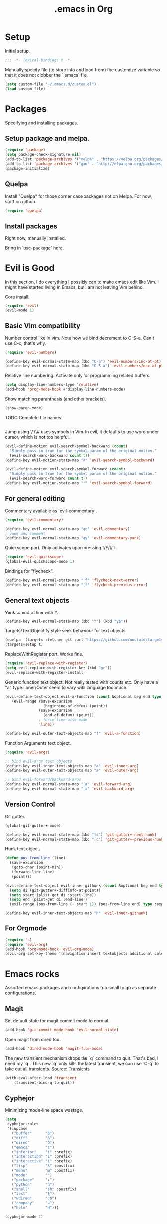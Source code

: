 #+title: .emacs in Org
#+PROPERTY: header-args :tangle "~/.emacs"

* Setup
  Initial setup.
#+BEGIN_SRC emacs-lisp
;;; -*- lexical-binding: t -*-
#+END_SRC

  Manually specify file (to store into and load from) the customize variable so that it does not clobber the `.emacs` file.
#+BEGIN_SRC emacs-lisp
(setq custom-file "~/.emacs.d/custom.el")
(load custom-file)
#+END_SRC
* Packages
  Specifying and installing packages.
  
** Setup package and melpa.
#+BEGIN_SRC emacs-lisp
(require 'package)
(setq package-check-signature nil)
(add-to-list 'package-archives '("melpa" . "https://melpa.org/packages/"))
(add-to-list 'package-archives '("gnu" . "http://elpa.gnu.org/packages/"))
(package-initialize)
#+END_SRC
** Quelpa
   Install "Quelpa" for those corner case packages not on Melpa. For now, stuff on github.
#+BEGIN_SRC emacs-lisp
(require 'quelpa)
#+END_SRC
** Install packages
Right now, manually installed.

Bring in `use-package` here.
* Evil is Good
  In this section, I do everything I possibly can to make emacs edit like Vim. 
  I might have started living in Emacs, but I am not leaving Vim behind.
  
  Core install.
#+BEGIN_SRC emacs-lisp
(require 'evil)
(evil-mode 1)
#+END_SRC

** Basic Vim compatibility

  Number control like in vim. Note how we bind decrement to C-S-a. Can't use C-x, that's why.
#+BEGIN_SRC emacs-lisp
(require 'evil-numbers)

(define-key evil-normal-state-map (kbd "C-a") 'evil-numbers/inc-at-pt)
(define-key evil-normal-state-map (kbd "C-S-a") 'evil-numbers/dec-at-pt)
#+END_SRC

  Relative line numbering. Activate only for programming related buffers.
#+BEGIN_SRC emacs-lisp
(setq display-line-numbers-type 'relative)
(add-hook 'prog-mode-hook #'display-line-numbers-mode)
#+END_SRC

  Show matching paranthesis (and other brackets).
#+BEGIN_SRC emacs-lisp
(show-paren-mode)
#+END_SRC

  TODO Complete file names.
#+BEGIN_SRC emacs-lisp
#+END_SRC

  Jump using \*/\# uses symbols in Vim. In evil, it defaults to use word under cursor, which is not too helpful.
#+BEGIN_SRC emacs-lisp
(evil-define-motion evil-search-symbol-backward (count)
  "Simply pass in true for the symbol param of the original motion."
  (evil-search-word-backward count t))
(define-key evil-motion-state-map "#" 'evil-search-symbol-backward)

(evil-define-motion evil-search-symbol-forward (count)
  "Simply pass in true for the symbol param of the original motion."
  (evil-search-word-forward count t))
(define-key evil-motion-state-map "*" 'evil-search-symbol-forward)
#+END_SRC
** For general editing
  Commentary available as `evil-commentary`.
#+BEGIN_SRC emacs-lisp
(require 'evil-commentary)

(define-key evil-normal-state-map "gc" 'evil-commentary)
; yank and comment
(define-key evil-normal-state-map "gy" 'evil-commentary-yank)
#+END_SRC

  Quickscope port. Only activates upon pressing f/F/t/T.
#+BEGIN_SRC emacs-lisp
(require 'evil-quickscope)
(global-evil-quickscope-mode 1)
#+END_SRC

  Bindings for "flycheck".
#+BEGIN_SRC emacs-lisp
(define-key evil-normal-state-map "]f" 'flycheck-next-error)
(define-key evil-normal-state-map "[f" 'flycheck-previous-error)
#+END_SRC

** General text objects
   Yank to end of line with Y.
#+BEGIN_SRC emacs-lisp
(define-key evil-normal-state-map (kbd "Y") (kbd "y$"))
#+END_SRC

   Targets/TextObjectify style seek behaviour for text objects.
#+BEGIN_SRC emacs-lisp
(quelpa '(targets :fetcher git :url "https://github.com/noctuid/targets.el"))
(targets-setup t)
#+END_SRC

  ReplaceWithRegister port. Works fine.
#+BEGIN_SRC emacs-lisp
(require 'evil-replace-with-register)
(setq evil-replace-with-register-key (kbd "gr"))
(evil-replace-with-register-install)
#+END_SRC

  Generic function text object. Not really tested with counts etc. Only have a "a" type. Inner/Outer seem to vary with language
  too much.
#+BEGIN_SRC emacs-lisp
  (evil-define-text-object evil-a-function (count &optional beg end type)
     (evil-range (save-excursion
                   (beginning-of-defun) (point))
                 (save-excursion
                   (end-of-defun) (point))
                 ; force line-wise mode
                 'line))

  (define-key evil-outer-text-objects-map "f" 'evil-a-function)
#+END_SRC

  Function Arguments text object.
#+BEGIN_SRC emacs-lisp
  (require 'evil-args)

  ;; bind evil-args text objects
  (define-key evil-inner-text-objects-map "a" 'evil-inner-arg)
  (define-key evil-outer-text-objects-map "a" 'evil-outer-arg)

  ;; bind evil-forward/backward-args
  (define-key evil-normal-state-map "]a" 'evil-forward-arg)
  (define-key evil-normal-state-map "[a" 'evil-backward-arg)
#+END_SRC
** Version Control
   
   Git gutter.
#+BEGIN_SRC emacs-lisp
(global-git-gutter+-mode)

(define-key evil-normal-state-map (kbd "]c") 'git-gutter+-next-hunk)
(define-key evil-normal-state-map (kbd "[c") 'git-gutter+-previous-hunk)
#+END_SRC 

  Hunk text object.
#+BEGIN_SRC emacs-lisp
(defun pos-from-line (line)
  (save-excursion 
   (goto-char (point-min))
   (forward-line line)
   (point)))
   
(evil-define-text-object evil-inner-githunk (count &optional beg end type)
  (setq di (git-gutter+-diffinfo-at-point))
  (setq start (plist-get di :start-line))
  (setq end (plist-get di :end-line))
  (evil-range (pos-from-line (- start 1)) (pos-from-line end) type :expanded t))
    
(define-key evil-inner-text-objects-map "h" 'evil-inner-githunk)
#+END_SRC
** For Orgmode
#+BEGIN_SRC emacs-lisp
(require 's)
(require 'evil-org)
(add-hook 'org-mode-hook 'evil-org-mode)
(evil-org-set-key-theme '(navigation insert textobjects additional calendar))
#+END_SRC
* Emacs rocks
  Assorted emacs packages and configurations too small to go as separate configurations.
** Magit
  Set default state for magit commit mode to normal.
#+BEGIN_SRC emacs-lisp
(add-hook 'git-commit-mode-hook 'evil-normal-state)
#+END_SRC

  Open magit from dired too.
#+BEGIN_SRC emacs-lisp
(add-hook 'dired-mode-hook 'magit-file-mode)
#+END_SRC

  The new transient mechanism drops the `q` command to quit. That's bad, I need my `q`.
  This new `q` only kills the latest transient, we can use `C-q` to take out all transients.
  Source: [[https://magit.vc/manual/transient.html#Aborting-and-Resuming-Transients][Transients]]
#+BEGIN_SRC emacs-lisp
(with-eval-after-load 'transient
    (transient-bind-q-to-quit))
#+END_SRC
** Cyphejor
   Minimizing mode-line space wastage.
#+BEGIN_SRC emacs-lisp
(setq
 cyphejor-rules
 '(:upcase
   ("buffer"      "β")
   ("diff"        "Δ")
   ("dired"       "δ")
   ("emacs"       "ε")
   ("inferior"    "i" :prefix)
   ("interaction" "i" :prefix)
   ("interactive" "i" :prefix)
   ("lisp"        "λ" :postfix)
   ("menu"        "▤" :postfix)
   ("mode"        "")
   ("package"     "↓")
   ("python"      "π")
   ("shell"       "sh" :postfix)
   ("text"        "ξ")
   ("wdired"      "↯δ")
   ("company"     "⇔")
   ("helm"        "H")))
   
(cyphejor-mode 1)
#+END_SRC
** Gtags
   ggtags in emacs speak.

   Find references or definition. Better than the vim version.
#+BEGIN_SRC emacs-lisp
(define-key evil-normal-state-map (kbd "C-]") 'ggtags-find-tag-dwim)
#+END_SRC
** Emacs is good for editing too!
  Emacs paradigms for editing.

  Easier occur.
#+BEGIN_SRC emacs-lisp
(define-key evil-normal-state-map (kbd "C-l") 'occur)
#+END_SRC

  Configuring tabs.
#+BEGIN_SRC emacs-lisp
(setq-default indent-tabs-mode nil)
(setq tab-width 4)
#+END_SRC  

  Automatic trailing white-space management
#+BEGIN_SRC emacs-lisp
(require 'ws-butler)
(add-hook 'prog-mode-hook #'ws-butler-mode)
(add-hook 'org-mode-hook #'ws-butler-mode)
#+END_SRC

  Complete at point.
#+BEGIN_SRC emacs-lisp
(define-key evil-insert-state-map (kbd "C-/") 'completion-at-point)
#+END_SRC
** pdf-tools
   Enable pdf-tools.
#+BEGIN_SRC emacs-lisp
(pdf-tools-install)
#+END_SRC
#+BEGIN_SRC emacs-lisp
(define-key pdf-view-mode-map (kbd "C-G") 'pdf-view-first-page)
(define-key pdf-view-mode-map (kbd "G") 'pdf-view-last-page)
#+END_SRC
** Torus
  Enable tab bar, configure some shortcuts.
#+BEGIN_SRC emacs-lisp
(use-package torus
  :bind-keymap ("s-t" . torus-map)
  :bind (("<C-next>" . torus-next-location)
         ("<C-prior>" . torus-previous-location)
         ("<C-b>" . torus-switch-location)
         :map torus-map)
  :custom ((torus-prefix-key "s-t")
           (torus-display-tab-bar t))
  :config
  (torus-init)
  (torus-install-default-bindings))

(define-key evil-normal-state-map (kbd "<C-b>") 'torus-switch-location)
#+END_SRC
* Organizing Org
  
  Global calls. Need to revisit and clean up.
#+BEGIN_SRC emacs-lisp
(global-set-key "\C-cl" 'org-store-link)
(global-set-key "\C-ca" 'org-agenda)
(global-set-key "\C-cc" 'org-capture)
(global-set-key "\C-cb" 'org-iswitchb)
#+END_SRC

  Syntax highlight code blocks.
#+BEGIN_SRC emacs-lisp
(setq org-src-fontify-natively t)
#+END_SRC

  Auto update clock tables and dynamic blocks on save.
#+BEGIN_SRC emacs-lisp
(add-hook 'before-save-hook 'org-update-all-dblocks)
(add-hook 'before-save-hook 'org-table-recalculate-buffer-tables)
(add-hook 'auto-save-hook 'org-update-all-dblocks)
(add-hook 'auto-save-hook 'org-table-recalculate-buffer-tables)
#+END_SRC

  Zoom in and out of headings.
#+BEGIN_SRC emacs-lisp
(eval-after-load 'org-mode
    '(define-key org-mode-map (kbd "C-<next>") (lambda ()
				   (interactive)
				   (outline-next-visible-heading 0)
				   (org-narrow-to-subtree))))

(eval-after-load 'org-mode
    '(define-key org-mode-map (kbd "C-<prior>") (lambda ()
				    (interactive)
				    (widen)
				    (outline-up-heading 1)
				    (org-narrow-to-subtree))))
#+END_SRC

  No confirm shell links for nice button like behaviour.
#+BEGIN_SRC emacs-lisp
(setq org-confirm-shell-link-function nil)
#+END_SRC

  Set agenda view sizes.
#+BEGIN_SRC emacs-lisp
(setq org-agenda-window-frame-fractions '(0.25 . 0.40))
#+END_SRC

** Clocking
   Add completion time to tasks.
#+BEGIN_SRC emacs-lisp
(setq org-log-done 'time)
#+END_SRC

  Functions for Pomodoro with tasks.
#+BEGIN_SRC emacs-lisp
(defun pomodoro-start ()
  "Starts and automatically clocks out a Pomodoro unit of 20 minutes."
  (interactive)
  (org-clock-in)
  (message "Starting pomodoro cycle of 20 minutes.")
  (set-process-sentinel (start-process "sleep" nil "sleep" "20m") 'pomodoro-end)
)

(defun pomodoro-end (process event)
  (org-clock-out)
  (message "Stopping pomodoro cycle of 20 minutes.")
  (start-process "slock" nil "slock")
)
#+END_SRC
** Babel
  Active Babel languages.
#+BEGIN_SRC emacs-lisp
(org-babel-do-load-languages
 'org-babel-load-languages
 '((python . t)
   (emacs-lisp . t)
   (dot . t)
   (C . t)
   (shell . t)
   ))
#+END_SRC

  Disable confirmation upon C-c C-c.
#+BEGIN_SRC emacs-lisp
(setq org-confirm-babel-evaluate nil)
#+END_SRC 

  Notify after execution of source blocks finish.
#+BEGIN_SRC emacs-lisp
(add-hook 'org-babel-after-execute-hook (lambda ()
					  (interactive)
					  (start-process "Notification" nil "notify-send" "Emacs" "Evaluation of src block finished.")
						))
#+END_SRC
** Todos

Better colors.
#+BEGIN_SRC emacs-lisp
(setq org-todo-keyword-faces
  '(("BLOCKED" . "yellow")))
#+END_SRC
* LaTeX setup

  Path setup for TeXLive binaries.
#+BEGIN_SRC emacs-lisp
(setenv "PATH" (concat (getenv "PATH") ":" (expand-file-name "/usr/local/texlive/2018/bin/x86_64-linux")))
(add-to-list 'exec-path "/usr/local/texlive/2018/bin/x86_64-linux")
#+END_SRC

  Basic AucTeX setup.
#+BEGIN_SRC emacs-lisp
(setq TeX-auto-save t)
(setq TeX-parse-self t)
(setq-default TeX-master nil)
#+END_SRC

  Open using PDF tools.
#+BEGIN_SRC emacs-lisp
(setq TeX-view-program-selection '((output-pdf "PDF Tools"))
      TeX-source-correlate-start-server t)

(add-hook 'TeX-after-compilation-finished-functions
           #'TeX-revert-document-buffer)

(add-hook 'LaTeX-mode-hook 'TeX-source-correlate-mode)
#+END_SRC

  Also use reftex.
#+BEGIN_SRC emacs-lisp
(add-hook 'LaTeX-mode-hook 'turn-on-reftex)
#+END_SRC

  Evil objects for latex.
#+BEGIN_SRC emacs-lisp
(quelpa '(evil-latex-textobjects :fetcher git :url "https://github.com/hpdeifel/evil-latex-textobjects"))
(require 'evil-latex-textobjects)
(add-hook 'LaTeX-mode-hook 'turn-on-evil-latex-textobjects-mode)
#+END_SRC
* Programming language/platform specifics
** Golang
   Get go related binaries into path.
#+BEGIN_SRC emacs-lisp
(add-to-list 'exec-path (expand-file-name "~/thirdparty/go/bin"))
(add-to-list 'exec-path (substitute-in-file-name "$GOPATH/bin"))
#+END_SRC

  Using flycheck (w/ go-metalinter) for linting.

  Setup stuff for go-mode.
#+BEGIN_SRC emacs-lisp
(defun go-mode-addons ()
  ; syntax checking/linter
  (flycheck-mode)
  ; startup lsp client HERE
  ;(lsp)
  (lsp-ui-mode)
  ; auto goimport on save
  (setq gofmt-command "goimports")
  (add-hook 'before-save-hook 'gofmt-before-save)
  ; autocomplete
  (require 'company)
  (require 'company-go)
  (set (make-local-variable 'company-backends) '(company-go))
  (company-mode)
  ; documentation
  (go-eldoc-setup)
  ; for auto expanding abbrevations
  (define-abbrev go-mode-abbrev-table "ife" "" 'golang-err-skeleton)
  (abbrev-mode 1))

(add-hook 'go-mode-hook #'go-mode-addons)
#+END_SRC

  Skeleton + abbrev for snippets.
#+BEGIN_SRC emacs-lisp
(define-skeleton golang-err-skeleton
  "The usual error checking construct"
  nil
  "if err != nil {"\n
  >"return " _ \n
  "}" > \n)

#+END_SRC
** Erlang
#+BEGIN_SRC emacs-lisp
(add-hook 'erlang-mode-hook '(lambda() (setq indent-tabs-mode nil)))
#+END_SRC
** JS
   Tide is the way to go, even for JS (non TS). Played around with Tern, could not get some setup working.
#+BEGIN_SRC emacs-lisp
(defun js-mode-addons ()
  ; start tide
  (tide-setup)
  ; flycheck config
  (flycheck-add-next-checker 'javascript-eslint 'javascript-tide 'append)
  (flycheck-mode +1)
  ; eldoc config
  (eldoc-mode +1)
  ; autocomplete
  (company-mode +1)
  ; formatting
  (add-hook 'before-save-hook 'tide-format-before-save)
  ; better eldoc looks
  (require 'eldoc-box)
  (eldoc-box-hover-mode)
  ;; enable dash docsets
  (setq-local helm-dash-docsets '("Express"))
)

(add-hook 'js-mode-hook #'js-mode-addons)
#+END_SRC
** Docker
#+BEGIN_SRC emacs-lisp
(use-package kubernetes
  :ensure t
  :hook ((docker-image-mode-hook docker-container-mode-hook docker-volume-mode-hook docker-network-mode-hook)
         . 'evil-emacs-state))
#+END_SRC
** Kubernetes
   Install.
#+BEGIN_SRC emacs-lisp
(use-package kubernetes
  :ensure t
  :commands (kubernetes-overview))

;; If you want to pull in the Evil compatibility package.
(use-package kubernetes-evil
  :ensure t
  :after kubernetes)
#+END_SRC

#+BEGIN_SRC emacs-lisp
(add-hook 'kubernetes-overview-mode-hook 'evil-emacs-state)
#+END_SRC
** Java
#+BEGIN_SRC emacs-lisp
(use-package lsp-java
  :ensure t)

(defun java-mode-addons ()
  ; path to java lsp server
  (setq lsp-java-server-install-dir "~/thirdparty/eclipse.jdt.ls/org.eclipse.jdt.ls.product/target/repository/")
  (lsp-ui-mode)
  (lsp)
  ; disable sideline -> not using the actions really
  (lsp-ui-sideline-mode -1)
  ; disable popup doc (too big for my screen), we see the doc in the minibuffer anyway
  (lsp-ui-doc-mode -1)
  ; company
  (company-mode +1)
)

(add-hook 'java-mode-hook #'java-mode-addons)
#+END_SRC
* Iron Helm of Dexterity [4, +5] (+3)
  Install Helm.
#+BEGIN_SRC emacs-lisp
(require 'helm-config)
(helm-mode 1)
#+END_SRC

  Bindings for M-x for evil and for all other modes (primarily exwm).
#+BEGIN_SRC emacs-lisp
  (define-key evil-normal-state-map " " 'helm-M-x)
  (exwm-input-set-key (kbd "s-SPC") 'helm-M-x)
#+END_SRC

  Imenu.
#+BEGIN_SRC emacs-lisp
(exwm-input-set-key (kbd "M-i") 'helm-semantic-or-imenu)
#+END_SRC

 DOES NOT WORK
 Getting helm into a separate frame.
#+BEGIN_SRC emacs-lisp
  ;; (setq helm-display-function 'helm-display-buffer-in-own-frame
  ;;         helm-display-buffer-reuse-frame t
  ;;         helm-use-undecorated-frame-option t)
#+END_SRC

 NOT TESTED
#+BEGIN_SRC emacs-lisp
  ;;https://www.reddit.com/r/emacs/comments/bsc8pc/why_did_you_stop_using_helm/eomanzl?utm_source=share&utm_medium=web2x
  ;; (require 'dash)

  ;; (define-advice helm-display-buffer-popup-frame (:around (f buffer frame-alist) tweak-appearance)
  ;;   (funcall f buffer
  ;;            (-reduce-from (lambda (alist pair) (cons pair alist))
  ;;                          frame-alist
  ;;                          ;; Overriding frame parameters for initial creation.
  ;;                          '((fullscreen . nil)
  ;;                            (left-fringe . 8)
  ;;                            (right-fringe . 8)
  ;;                            (border-width . 0)
  ;;                            (unsplittable . t)
  ;;                            (undecorated . t)
  ;;                            (cursor-type . bar))))

  ;;   (when helm-popup-frame
  ;;     (any-customization-here)
  ;;     ;; FIX: Make helm support dynamic sizing instead.
  ;;     (setq helm-display-buffer-width (frame-width helm-popup-frame)
  ;;           helm-display-buffer-height (frame-height helm-popup-frame))))

#+END_SRC

** Buffer switching
  Section for various buffer switch configurations.
  
  Helm mini.
#+BEGIN_SRC emacs-lisp
  (define-key evil-normal-state-map (kbd "C-y") 'helm-mini)
  (define-key evil-emacs-state-map (kbd "C-y") 'helm-mini)
#+END_SRC

 Using `helm-ls-git` to get open buffers in current git project.
#+BEGIN_SRC emacs-lisp
  (setq helm-ls-git-default-sources '(helm-source-ls-git-buffers))
  (define-key evil-normal-state-map (kbd "C-e") 'helm-ls-git-ls)
#+END_SRC

 Bespoke helm command for accessing any file in git project.
#+BEGIN_SRC emacs-lisp
  (defun cg-helm-git-ls-files ()
    (interactive)
    (helm :sources (helm-build-in-buffer-source "cg-helm-git-ls-file-source"
                     :init (lambda ()
                             (with-current-buffer (helm-candidate-buffer 'global)
                               (call-process-shell-command
                                "cd $(git rev-parse --show-toplevel); git ls-files --exclude-standard"
                                nil t)))
                     :action (lambda (candidate)
                                    (find-file (concat (string-trim (shell-command-to-string "git rev-parse --show-toplevel"))
                                                        "/"
                                                        candidate))))
          :buffer "*helm git ls-files*"))
  (define-key evil-normal-state-map (kbd "C-p") 'cg-helm-git-ls-files)
#+END_SRC

** In Buffer switching

  Imenu.
#+BEGIN_SRC emacs-lisp
(exwm-input-set-key (kbd "M-i") 'helm-semantic-or-imenu)
#+END_SRC
** Window switching

  For switching exwm windows.
  You can only switch within a workspace, so the switcher filters in only windows present in the current workspace.
#+BEGIN_SRC emacs-lisp
  (defun helm-exwm-current-workspace ()
    (interactive)
    (helm-exwm (function
                (lambda ()
                  (if (eq exwm--desktop (exwm-workspace--position exwm-workspace--current)) t nil)))))

  (exwm-input-set-key (kbd "s-y") 'helm-exwm-current-workspace)
#+END_SRC

  For jumping to exwm windows irrespective of workspace.
#+BEGIN_SRC emacs-lisp
  (exwm-input-set-key (kbd "M-y") (lambda ()
                    (interactive)
                    (exwm-workspace-switch-to-buffer (helm-exwm))))
#+END_SRC
* Say NO to RSI
  General key bindings.

  Swap meta and super. Mostly a backward compatibility thing from the days of dwm. Keeping it for now.
#+BEGIN_SRC emacs-lisp
(setq x-meta-keysym 'super)
(setq x-super-keysym 'meta)
#+END_SRC

  Set ';' to `evil-ex`.
#+BEGIN_SRC emacs-lisp
  (define-key evil-normal-state-map (kbd ";") 'evil-ex)
  (define-key evil-normal-state-map (kbd ";") 'evil-ex)
#+END_SRC

  Add "emacs-lisp" code block template.
#+BEGIN_SRC emacs-lisp
(add-to-list 'org-structure-template-alist '("el" "#+BEGIN_SRC emacs-lisp
?
#+END_SRC"))
#+END_SRC

* EXWM: the next step to a Lisp Machine
** Bootup
#+BEGIN_SRC emacs-lisp
(require 'exwm)
(require 'exwm-config)
(exwm-enable)
#+END_SRC
** Switching workspaces
   
   The default option (for backup).
#+BEGIN_SRC emacs-lisp
(exwm-input-set-key (kbd "s-w") #'exwm-workspace-switch)
#+END_SRC

   Switch to workspace by num. (Corrected for permenantly toggled number row.)
#+BEGIN_SRC emacs-lisp
(defun set-exwm-workspace-switch-hotkey (key win-num)
  (exwm-input-set-key (kbd (format "s-%s" key))
		       `(lambda ()
			  (interactive)
			  (exwm-workspace-switch-create ,win-num))))

(set-exwm-workspace-switch-hotkey "!" 1)
(set-exwm-workspace-switch-hotkey "@" 2)
(set-exwm-workspace-switch-hotkey "#" 3)
(set-exwm-workspace-switch-hotkey "$" 4)
(set-exwm-workspace-switch-hotkey "%" 5)
(set-exwm-workspace-switch-hotkey "^" 6)
(set-exwm-workspace-switch-hotkey "&" 7)
(set-exwm-workspace-switch-hotkey "*" 8)
(set-exwm-workspace-switch-hotkey "(" 9)
(set-exwm-workspace-switch-hotkey ")" 0)
#+END_SRC

   Alt-Tab behaviour.
#+BEGIN_SRC emacs-lisp
(defvar exwm-workspace-previous-index nil "The previous active workspace index.")

(defun update-last-workspace (_x)
  (setq exwm-workspace-previous-index exwm-workspace-current-index))
; fails if sourced at bootup, works otherwise
;(advice-add 'exwm-workspace-switch :before 'update-last-workspace)

(defun exwm-workspace-switch-to-previous ()
  "Switch to the previous active workspace." 
  (interactive)
  (let ((index exwm-workspace-previous-index))
    (exwm-workspace-switch index)))

(exwm-input-set-key (kbd "<s-tab>") #'exwm-workspace-switch-to-previous)
#+END_SRC

** Launching Applications
   Launch generic system application async.
#+BEGIN_SRC emacs-lisp
; Launch application
(exwm-input-set-key (kbd "s-p")
		    (lambda (command)
		      (interactive (list (read-shell-command "$ ")))
		      (start-process-shell-command command nil command)))
#+END_SRC  

   For one-off shell commands.
#+BEGIN_SRC emacs-lisp
(exwm-input-set-key (kbd "s-P") 'shell-command)
#+END_SRC 

** Visual cues
   
   Display dwm like bar in mini-buffer.
#+BEGIN_SRC emacs-lisp
; function to generate contents of bar
(defun exwm-workspace-listing-minibuffer (_x)
  (message (mapconcat (lambda (x)
			(format (if (= x exwm-workspace-current-index) "[%d]" "%d") x))
		      (append (number-sequence 1 9) '(0))
		      " ")))

; refresh upon switch
; careful: crashes on bootup if un-commented
;(advice-add 'exwm-workspace-switch :after #'exwm-workspace-listing-minibuffer)
#+END_SRC
** Dynamic Window Management
   
   Switch to last buffer in window. Maybe can be replaced with `evil-buffer`?
#+BEGIN_SRC emacs-lisp
(defun switch-to-previous-buffer ()
  "Switch to previously open buffer.
Repeated invocations toggle between the two most recently open buffers."
  (interactive)
  (switch-to-buffer (other-buffer (current-buffer) 1)))

(global-set-key (kbd "C-c b") 'switch-to-previous-buffer)
(global-set-key (kbd "<C-tab>") 'switch-to-previous-buffer)
#+END_SRC

  Easier management of common Emacs window actions.
#+BEGIN_SRC emacs-lisp
(exwm-input-set-key (kbd "C-!") 'delete-other-windows)
(exwm-input-set-key (kbd "C-@") 'split-window-below)
(exwm-input-set-key (kbd "C-#") 'split-window-right)
(exwm-input-set-key (kbd "C-`") 'delete-window)
(exwm-input-set-key (kbd "C-$") 'other-window)
#+END_SRC

  Dwm like (for a very loose meaning of like) window resizing. Operates on the current focused window.
#+BEGIN_SRC emacs-lisp
(exwm-input-set-key (kbd "s-k") 'enlarge-window)
(exwm-input-set-key (kbd "s-j") 'shrink-window)
(exwm-input-set-key (kbd "s-l") 'enlarge-window-horizontally)
(exwm-input-set-key (kbd "s-h") 'shrink-window-horizontally)
#+END_SRC
** Assorted QoL changes
   
   Reload .emacs.
#+BEGIN_SRC emacs-lisp
(exwm-input-set-key (kbd "s-R") `(lambda ()
				  (interactive)
				  (load-file "~/.emacs")))
#+END_SRC

   Better names for windows.
#+BEGIN_SRC emacs-lisp
(add-hook 'exwm-update-title-hook
	  (lambda ()
	    (exwm-workspace-rename-buffer exwm-title)))
#+END_SRC
** Application specific mappings
*** Firefox
    In the pre-Quantum Firefox days, used to use VimFx. That is gone now.
    Almost all "Vim-like" extensions for Firefox are slow, bloated and require a bunch of permissions.

    So, we use our Lisp machine instead.
    TODO: need to figure out a system for single key shortcuts.
#+BEGIN_SRC emacs-lisp
(add-hook 'exwm-manage-finish-hook
          (lambda ()
            (when (and exwm-class-name
                       (string= exwm-class-name "Firefox"))
              (exwm-input-set-local-simulation-keys
	      '(([?\C-d] . []))))))
#+END_SRC

    TODO: Look into walseb/exwm-firefox-evil
*** Network Manager

    Some settings (like VPN) are only configurable through nm-applet. nmtui/nmcli don't work in this context.
#+BEGIN_SRC emacs-lisp
  (defvar is-network-tools-open nil "Current status of network tools.")

  (defun toggle-network-tools ()
    (interactive)
    (if is-network-tools-open
      (progn
       (setq is-network-tools-open nil)
       (start-process-shell-command "Tray" nil "trayer")
       (start-process-shell-command "NMApplet" nil "nm-applet"))
      (progn
       (setq is-network-tools-open t)
       (start-process-shell-command "CloseTray" nil "pkill trayer")
       (start-process-shell-command "CloseNMApplet" nil "pkill nm-applet"))))

  (exwm-input-set-key (kbd "M-w") 'toggle-network-tools)
#+END_SRC

* Shells and Terminals
  
  Normal shell.
  TODO Maintain a map of shells to projects and somehow bring up the right shell for each project. 
  This causes problems with multiple shells per project. So, each project needs a single primary shell and other
  named shells perhaps...
#+BEGIN_SRC emacs-lisp
(exwm-input-set-key (kbd "M-`") 'shell)
(exwm-input-set-key (kbd "M-!") (lambda ()
                                  (interactive)
                                  (let ((b (generate-new-buffer "*shell*")))
                                    (shell b))))
#+END_SRC
* Assorted QoL changes
  Save buffers automatically when possible.
#+BEGIN_SRC emacs-lisp
;; runs on tab switch etc
;; only runs on buffers with non nil file-name which is true for all user buffers
;; special/system buffers (all surrounded with **) such as *scratch*, *ielm* etc are not saved
(add-hook 'focus-out-hook (lambda ()
			    (interactive)
			    (if (not (equal (buffer-file-name) nil))
				    (save-buffer)
				  )))
#+END_SRC

  Set browser to use for opening.
#+BEGIN_SRC emacs-lisp
(setq browse-url-browser-function 'browse-url-generic
            browse-url-generic-program "firefox")
#+END_SRC

  Set backups file name.
#+BEGIN_SRC emacs-lisp
(defun make-backup-file-name (filename)
  (expand-file-name
    (concat "." (file-name-nondirectory filename) "~")
    (file-name-directory filename)))
#+END_SRC

  Flash expression evaluations. TODO Need a better option than rebinding the core eval key.
#+BEGIN_SRC emacs-lisp
(require 'eval-sexp-fu)
(turn-on-eval-sexp-fu-flash-mode)
(define-key global-map (kbd "C-x C-e") 'eval-sexp-fu-eval-sexp-inner-list)
#+END_SRC
* Custom Workflows
** Project specific link/bookmark management
   The idea is to "capture" links by project when browsing using a bookmarklet.
   These links are stored by project/tag and can later by accessed from a helm behind a hydra.

   Code of the protocol handler. Assuming that `~/bin` is in $PATH. Tangle this.
#+BEGIN_SRC sh :tangle ~/bin/link-save
#!/bin/bash

INP=$1
IFS=',' read -a vars <<< "$INP"

TAG="${vars[0]#"link-save://"}"
URL="${vars[1]}"

echo "$URL" >> ~/.link-save/$TAG.links
#+END_SRC

   The protocol handler glue for Linux. Tangle this.
#+BEGIN_SRC sh :tangle ~/.local/share/applications/link-save.desktop
[Desktop Entry]
Name=link-save
Exec=/home/chanderg/bin/link-save %u
Type=Application
Terminal=false
Categories=System;
MimeType=x-scheme-handler/link-save
#+END_SRC

   Install the protocol handler. Source this.
#+BEGIN_SRC shell :tangle no :results none
update-desktop-database ~/.local/share/applications/
#+END_SRC

   Install tag/project specific bookmarklets in your browser based on the following code.
#+BEGIN_SRC js :tangle no
javascript:location.href="link-save://<tag name here>,"+location.href
#+END_SRC

   Helm setup to pull up links.
   TODO: error flow is a bit lacking currently.
#+BEGIN_SRC emacs-lisp
  ; one time setup source for tag specific files
  (defun helm-link-saves-meta-init ()
    (with-current-buffer (helm-candidate-buffer 'global)
                                        (call-process-shell-command "ls -1 ~/.link-save" nil t)))

  (defun helm-link-saves ()
    (interactive)
    (let ((tag (helm :sources (helm-build-in-buffer-source "link-save-meta-source"
                                    :init #'helm-link-saves-meta-init)
                     :buffer "*helm link saves meta*")))
      (helm :sources (helm-build-in-file-source
                         "link-save-source" (format "~/.link-save/%s" tag)
                         :action (lambda (candidate)
                                   (start-process-shell-command "link-save-ff" nil (concat "firefox " candidate))))
            :buffer "*helm link saves*")))

  (exwm-input-set-key (kbd "M-l") 'helm-link-saves)
#+END_SRC
* Beauty is in the eye of the beholder
  Font and size.
#+BEGIN_SRC emacs-lisp
(set-default-font "-PfEd-Fantasque Sans Mono-normal-normal-normal-*-*-*-*-*-m-0-iso10646-1")
(set-face-attribute 'default nil :height 220)
#+END_SRC

  Disable menu bar and tool bar.
#+BEGIN_SRC emacs-lisp
(menu-bar-mode 0)
(tool-bar-mode 0)
#+END_SRC

  Disable fringe.
#+BEGIN_SRC emacs-lisp
(fringe-mode '(0 . 0))
#+END_SRC

  Setup color.
#+BEGIN_SRC emacs-lisp
(load-theme 'misterioso)
#+END_SRC
